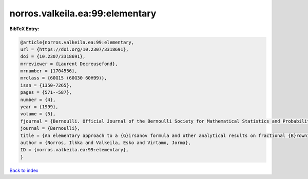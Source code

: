 norros.valkeila.ea:99:elementary
================================

.. :cite:t:`norros.valkeila.ea:99:elementary`

.. bibliography:: ../../All.bib

**BibTeX Entry:**

.. code-block:: bibtex

   @article{norros.valkeila.ea:99:elementary,
   url = {https://doi.org/10.2307/3318691},
   doi = {10.2307/3318691},
   mrreviewer = {Laurent Decreusefond},
   mrnumber = {1704556},
   mrclass = {60G15 (60G30 60H99)},
   issn = {1350-7265},
   pages = {571--587},
   number = {4},
   year = {1999},
   volume = {5},
   fjournal = {Bernoulli. Official Journal of the Bernoulli Society for Mathematical Statistics and Probability},
   journal = {Bernoulli},
   title = {An elementary approach to a {G}irsanov formula and other analytical results on fractional {B}rownian motions},
   author = {Norros, Ilkka and Valkeila, Esko and Virtamo, Jorma},
   ID = {norros.valkeila.ea:99:elementary},
   }

`Back to index <../index>`_

